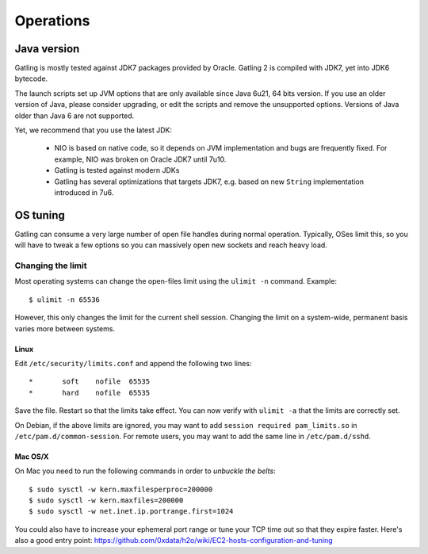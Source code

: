 .. _operations:

##########
Operations
##########

Java version
============

Gatling is mostly tested against JDK7 packages provided by Oracle. Gatling 2 is compiled with JDK7, yet into JDK6 bytecode.

The launch scripts set up JVM options that are only available since Java 6u21, 64 bits version.
If you use an older version of Java, please consider upgrading, or edit the scripts and remove the unsupported options.
Versions of Java older than Java 6 are not supported.

Yet, we recommend that you use the latest JDK:

  * NIO is based on native code, so it depends on JVM implementation and bugs are frequently fixed.
    For example, NIO was broken on Oracle JDK7 until 7u10.
  * Gatling is tested against modern JDKs
  * Gatling has several optimizations that targets JDK7, e.g. based on new ``String`` implementation introduced in 7u6.

OS tuning
=========

Gatling can consume a very large number of open file handles during normal operation.
Typically, OSes limit this, so you will have to tweak a few options so you can massively open new sockets and reach heavy load.

Changing the limit
------------------

Most operating systems can change the open-files limit using the ``ulimit -n`` command. Example:

::

	$ ulimit -n 65536

However, this only changes the limit for the current shell session. Changing the limit on a system-wide, permanent basis varies more between systems.

Linux
^^^^^

Edit ``/etc/security/limits.conf`` and append the following two lines:

::

	*       soft    nofile  65535
	*       hard    nofile  65535

Save the file. Restart so that the limits take effect. You can now verify with ``ulimit -a`` that the limits are correctly set.

On Debian, if the above limits are ignored, you may want to add ``session required pam_limits.so`` in ``/etc/pam.d/common-session``. 
For remote users, you may want to add the same line in ``/etc/pam.d/sshd``.

Mac OS/X
^^^^^^^^

On Mac you need to run the following commands in order to *unbuckle the belts*:

::

	$ sudo sysctl -w kern.maxfilesperproc=200000
	$ sudo sysctl -w kern.maxfiles=200000
	$ sudo sysctl -w net.inet.ip.portrange.first=1024

You could also have to increase your ephemeral port range or tune your TCP time out so that they expire faster. Here's also a good entry point: https://github.com/0xdata/h2o/wiki/EC2-hosts-configuration-and-tuning
